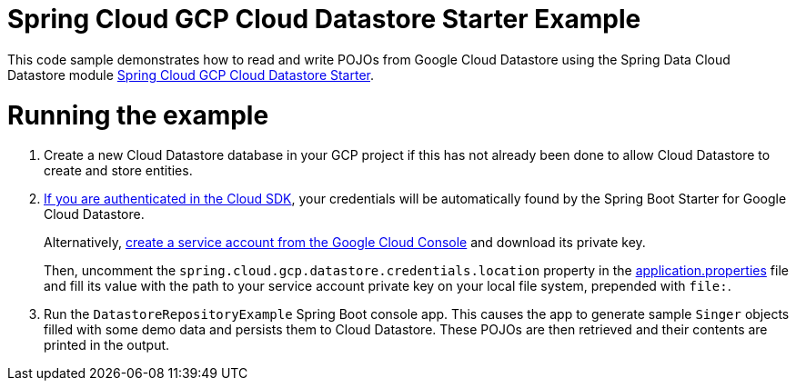 = Spring Cloud GCP Cloud Datastore Starter Example

This code sample demonstrates how to read and write POJOs from Google Cloud Datastore using the Spring
Data Cloud Datastore module link:../../spring-cloud-gcp-starters/spring-cloud-gcp-starter-data-datastore[Spring Cloud GCP Cloud Datastore Starter].

= Running the example

. Create a new Cloud Datastore database in your GCP project if this has not already been done to allow
Cloud Datastore to create and store entities.
[start=2]
. https://cloud.google.com/sdk/gcloud/reference/auth/application-default/login[If you are authenticated in the Cloud SDK], your credentials will be automatically found by the Spring
Boot Starter for Google Cloud Datastore.
+
Alternatively, http://console.cloud.google.com/iam-admin/serviceaccounts[create a service account from the Google Cloud Console] and download its private key.
+
Then, uncomment the `spring.cloud.gcp.datastore.credentials.location` property in the link:src/main/resources/application.properties[application.properties] file and fill its value with the path to your service account private key on your local file system, prepended with `file:`.

. Run the `DatastoreRepositoryExample` Spring Boot console app.
This causes the app to generate sample `Singer` objects filled with some demo data and persists them to Cloud Datastore.
These POJOs are then retrieved and their contents are printed in the output.
